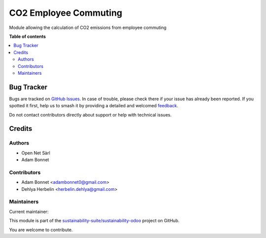 ======================
CO2 Employee Commuting
======================

.. 
   !!!!!!!!!!!!!!!!!!!!!!!!!!!!!!!!!!!!!!!!!!!!!!!!!!!!
   !! This file is generated by oca-gen-addon-readme !!
   !! changes will be overwritten.                   !!
   !!!!!!!!!!!!!!!!!!!!!!!!!!!!!!!!!!!!!!!!!!!!!!!!!!!!
   !! source digest: sha256:673ec2d179e1a1f4dc8cbb830ccbac5ce7ab1e82be2149b1359082046e0397f8
   !!!!!!!!!!!!!!!!!!!!!!!!!!!!!!!!!!!!!!!!!!!!!!!!!!!!

.. |badge1| image:: https://img.shields.io/badge/maturity-Production%2FStable-green.png
    :target: https://odoo-community.org/page/development-status
    :alt: Production/Stable
.. |badge2| image:: https://img.shields.io/badge/licence-AGPL--3-blue.png
    :target: http://www.gnu.org/licenses/agpl-3.0-standalone.html
    :alt: License: AGPL-3
.. |badge3| image:: https://img.shields.io/badge/github-sustainability--suite%2Fsustainability--odoo-lightgray.png?logo=github
    :target: https://github.com/sustainability-suite/sustainability-odoo/tree/17.0/sustainability_employee_commuting
    :alt: sustainability-suite/sustainability-odoo

|badge1| |badge2| |badge3|

Module allowing the calculation of CO2 emissions from employee commuting

**Table of contents**

.. contents::
   :local:

Bug Tracker
===========

Bugs are tracked on `GitHub Issues <https://github.com/sustainability-suite/sustainability-odoo/issues>`_.
In case of trouble, please check there if your issue has already been reported.
If you spotted it first, help us to smash it by providing a detailed and welcomed
`feedback <https://github.com/sustainability-suite/sustainability-odoo/issues/new?body=module:%20sustainability_employee_commuting%0Aversion:%2017.0%0A%0A**Steps%20to%20reproduce**%0A-%20...%0A%0A**Current%20behavior**%0A%0A**Expected%20behavior**>`_.

Do not contact contributors directly about support or help with technical issues.

Credits
=======

Authors
~~~~~~~

* Open Net Sàrl
* Adam Bonnet

Contributors
~~~~~~~~~~~~

* Adam Bonnet <adambonnet0@gmail.com>
* Dehlya Herbelin <herbelin.dehlya@gmail.com>

Maintainers
~~~~~~~~~~~

.. |maintainer-bonnetadam| image:: https://github.com/bonnetadam.png?size=40px
    :target: https://github.com/bonnetadam
    :alt: bonnetadam

Current maintainer:

|maintainer-bonnetadam| 

This module is part of the `sustainability-suite/sustainability-odoo <https://github.com/sustainability-suite/sustainability-odoo/tree/17.0/sustainability_employee_commuting>`_ project on GitHub.

You are welcome to contribute.
